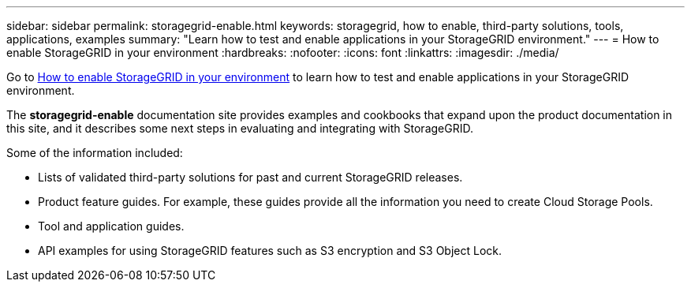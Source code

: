 ---
sidebar: sidebar
permalink: storagegrid-enable.html
keywords: storagegrid, how to enable, third-party solutions, tools, applications, examples
summary: "Learn how to test and enable applications in your StorageGRID environment."
---
= How to enable StorageGRID in your environment
:hardbreaks:
:nofooter:
:icons: font
:linkattrs:
:imagesdir: ./media/

[.lead]
Go to https://docs.netapp.com/us-en/storagegrid-enable/index.html[How to enable StorageGRID in your environment^] to learn how to test and enable applications in your StorageGRID environment.

The *storagegrid-enable* documentation site provides examples and cookbooks that expand upon the product documentation in this site, and it describes some next steps in evaluating and integrating with StorageGRID.

Some of the information included:

* Lists of validated third-party solutions for past and current StorageGRID releases.
* Product feature guides. For example, these guides provide all the information you need to create Cloud Storage Pools.
* Tool and application guides.
* API examples for using StorageGRID features such as S3 encryption and S3 Object Lock.